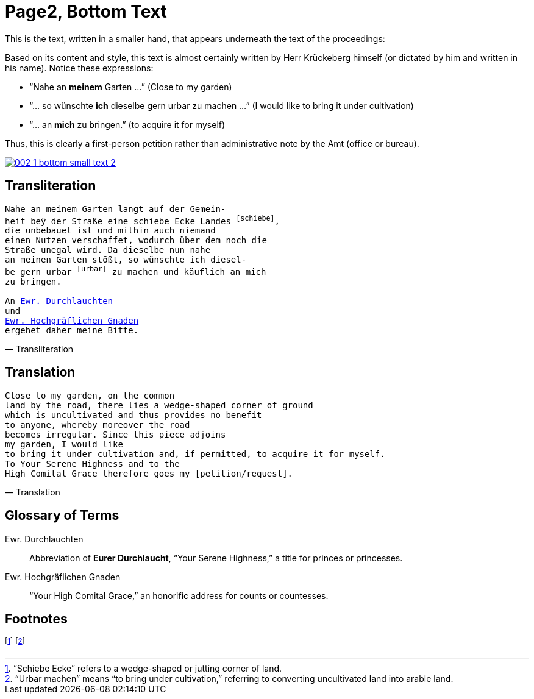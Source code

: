 = Page2, Bottom Text
:page-role: wide

This is the text, written in a smaller hand, that appears underneath the text of the proceedings:

Based on its content and style, this text is almost certainly written by Herr Krückeberg himself (or dictated by
him and written in his name). Notice these expressions:

* “Nahe an *meinem* Garten …” (Close to my garden)
* “… so wünschte *ich* dieselbe gern urbar zu machen …” (I would like to bring it under cultivation)
* “… an *mich* zu bringen.” (to acquire it for myself)

Thus, this is clearly a first-person petition rather than administrative note by the Amt (office or bureau).

image::002-1-bottom-small-text-2.png[link=self]

== Transliteration

[verse, Transliteration]
____
Nahe an meinem Garten langt auf der Gemein-
heit beÿ der Straße eine schiebe Ecke Landes footnote:schiebe[],
die unbebauet ist und mithin auch niemand
einen Nutzen verschaffet, wodurch über dem noch die
Straße unegal wird. Da dieselbe nun nahe
an meinen Garten stößt, so wünschte ich diesel-
be gern urbar footnote:urbar[] zu machen und käuflich an mich
zu bringen.

An xref:#durchlaucht[Ewr. Durchlauchten]
und
xref:#hochgraeflich[Ewr. Hochgräflichen Gnaden]
ergehet daher meine Bitte.
____

== Translation

[verse, Translation]
____
Close to my garden, on the common
land by the road, there lies a wedge‑shaped corner of ground
which is uncultivated and thus provides no benefit
to anyone, whereby moreover the road
becomes irregular. Since this piece adjoins
my garden, I would like
to bring it under cultivation and, if permitted, to acquire it for myself.
To Your Serene Highness and to the
High Comital Grace therefore goes my [petition/request].
____

== Glossary of Terms

[[durchlaucht]]
Ewr. Durchlauchten:: Abbreviation of *Eurer Durchlaucht*, “Your Serene Highness,” a title for princes or princesses.

[[hochgraeflich]]
Ewr. Hochgräflichen Gnaden:: “Your High Comital Grace,” an honorific address for counts or countesses.

== Footnotes

footnote:schiebe[“Schiebe Ecke” refers to a wedge-shaped or jutting corner of land.]
footnote:urbar[“Urbar machen” means “to bring under cultivation,” referring to converting uncultivated land into arable land.]
